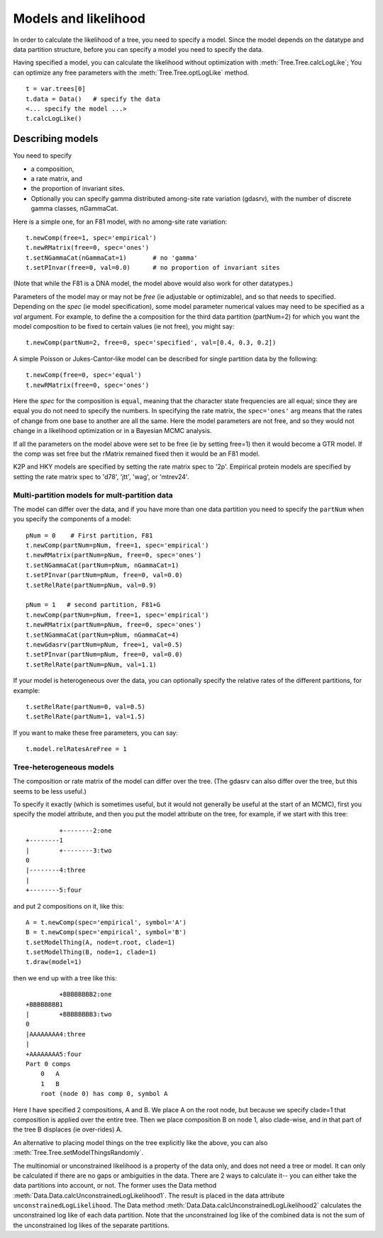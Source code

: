 =====================
Models and likelihood
=====================

In order to calculate the likelihood of a tree, you need to specify a
model.  Since the model depends on the datatype and data partition
structure, before you can specify a model you need to specify the data.

Having specified a model, you can calculate the likelihood without
optimization with :meth:`Tree.Tree.calcLogLike`;  You can optimize
any free parameters with the :meth:`Tree.Tree.optLogLike` method. ::

     t = var.trees[0]
     t.data = Data()   # specify the data
     <... specify the model ...>
     t.calcLogLike()



Describing models
=================

You need to specify 

* a composition, 
* a rate matrix, and 
* the proportion of invariant sites.  
* Optionally you can specify gamma distributed among-site rate
  variation (gdasrv), with the number of discrete gamma classes, nGammaCat.


Here is a simple one, for an F81 model, with no among-site
rate variation::

    t.newComp(free=1, spec='empirical')
    t.newRMatrix(free=0, spec='ones')
    t.setNGammaCat(nGammaCat=1)       # no 'gamma'
    t.setPInvar(free=0, val=0.0)      # no proportion of invariant sites

(Note that while the F81 is a DNA model, the model above would also
work for other datatypes.)

Parameters of the model may or may not be *free*
(ie adjustable or optimizable), and so that needs to specified.
Depending on the *spec* (ie model specification), some model parameter
numerical values may need to be specified as a *val* argument.  For
example, to define the a composition for the third data partition
(partNum=2) for which you want the model composition to be fixed to
certain values (ie not free), you might say::

     t.newComp(partNum=2, free=0, spec='specified', val=[0.4, 0.3, 0.2])

A simple Poisson or Jukes-Cantor-like model can be described for single
partition data by the following::

     t.newComp(free=0, spec='equal')
     t.newRMatrix(free=0, spec='ones')

Here the *spec* for the composition is ``equal``, meaning that the
character state frequencies are all equal; since they are equal you do
not need to specify the numbers.  In specifying the rate matrix, the
``spec='ones'`` arg means that the rates of change from one base to another
are all the same.  Here the model parameters are not free, and so they
would not change in a likelihood optimization or in a Bayesian MCMC
analysis.

If all the parameters on the model above were set to be free (ie by
setting free=1) then it would become a GTR model.  If the comp was set
free but the rMatrix remained fixed then it would be an F81 model.

K2P and HKY models are specified by setting the rate matrix spec to
'2p'.  Empirical protein models are specified by setting the rate matrix
spec to 'd78', 'jtt', 'wag', or 'mtrev24'.

Multi-partition models for mult-partition data
----------------------------------------------

The model can differ over the data, and if you have more than one data
partition you need to specify the ``partNum`` when you specify the
components of a model::

    pNum = 0    # First partition, F81
    t.newComp(partNum=pNum, free=1, spec='empirical')
    t.newRMatrix(partNum=pNum, free=0, spec='ones')
    t.setNGammaCat(partNum=pNum, nGammaCat=1)
    t.setPInvar(partNum=pNum, free=0, val=0.0)
    t.setRelRate(partNum=pNum, val=0.9)

    pNum = 1   # second partition, F81+G
    t.newComp(partNum=pNum, free=1, spec='empirical')
    t.newRMatrix(partNum=pNum, free=0, spec='ones')
    t.setNGammaCat(partNum=pNum, nGammaCat=4)
    t.newGdasrv(partNum=pNum, free=1, val=0.5)
    t.setPInvar(partNum=pNum, free=0, val=0.0)
    t.setRelRate(partNum=pNum, val=1.1)


If your model is heterogeneous over the data, you can optionally specify
the relative rates of the different partitions, for example::

     t.setRelRate(partNum=0, val=0.5)
     t.setRelRate(partNum=1, val=1.5)

If you want to make these free parameters, you can say::

     t.model.relRatesAreFree = 1

Tree-heterogeneous models
-------------------------

The composition or rate matrix of the model can differ over the tree.
(The gdasrv can also differ over the tree, but this seems to be less
useful.)  

To specify it exactly (which is sometimes useful, but it would not
generally be useful at the start of an MCMC), first you specify the model attribute, and then
you put the model attribute on the tree, for example, if we start with this
tree::

              +--------2:one
     +--------1
     |        +--------3:two
     0
     |--------4:three
     |
     +--------5:four

and put 2 compositions on it, like this::

     A = t.newComp(spec='empirical', symbol='A')
     B = t.newComp(spec='empirical', symbol='B')
     t.setModelThing(A, node=t.root, clade=1)
     t.setModelThing(B, node=1, clade=1)
     t.draw(model=1)

then we end up with a tree like this::

              +BBBBBBBB2:one
     +BBBBBBBB1
     |        +BBBBBBBB3:two
     0
     |AAAAAAAA4:three
     |
     +AAAAAAAA5:four
     Part 0 comps
         0   A
         1   B
         root (node 0) has comp 0, symbol A

Here I have specified 2 compositions, A and B.  We place A on the root
node, but because we specify clade=1 that composition is applied over
the entire tree.  Then we place composition B on node 1, also
clade-wise, and in that part of the tree B displaces (ie over-rides) A.

An alternative to placing model things on the tree explicitly like the
above, you can also :meth:`Tree.Tree.setModelThingsRandomly`.

The multinomial or unconstrained likelihood is a property of the data
only, and does not need a tree or model.  It can only be calculated if
there are no gaps or ambiguities in the data.  There are 2 ways to
calculate it-- you can either take the data partitions into account, or
not.  The former uses the Data method
:meth:`Data.Data.calcUnconstrainedLogLikelihood1`.  The result is placed in the data
attribute ``unconstrainedLogLikelihood``.  The Data method
:meth:`Data.Data.calcUnconstrainedLogLikelihood2` calculates the unconstrained log
like of each data partition.  Note that the unconstrained log like of
the combined data is not the sum of the unconstrained log likes of the
separate partitions.

